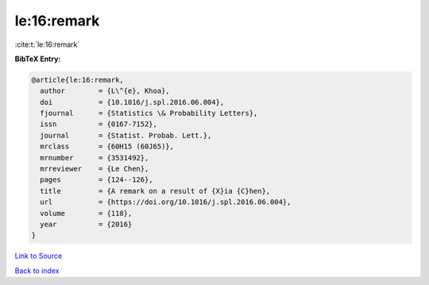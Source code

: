 le:16:remark
============

:cite:t:`le:16:remark`

**BibTeX Entry:**

.. code-block:: bibtex

   @article{le:16:remark,
     author        = {L\^{e}, Khoa},
     doi           = {10.1016/j.spl.2016.06.004},
     fjournal      = {Statistics \& Probability Letters},
     issn          = {0167-7152},
     journal       = {Statist. Probab. Lett.},
     mrclass       = {60H15 (60J65)},
     mrnumber      = {3531492},
     mrreviewer    = {Le Chen},
     pages         = {124--126},
     title         = {A remark on a result of {X}ia {C}hen},
     url           = {https://doi.org/10.1016/j.spl.2016.06.004},
     volume        = {118},
     year          = {2016}
   }

`Link to Source <https://doi.org/10.1016/j.spl.2016.06.004},>`_


`Back to index <../By-Cite-Keys.html>`_
